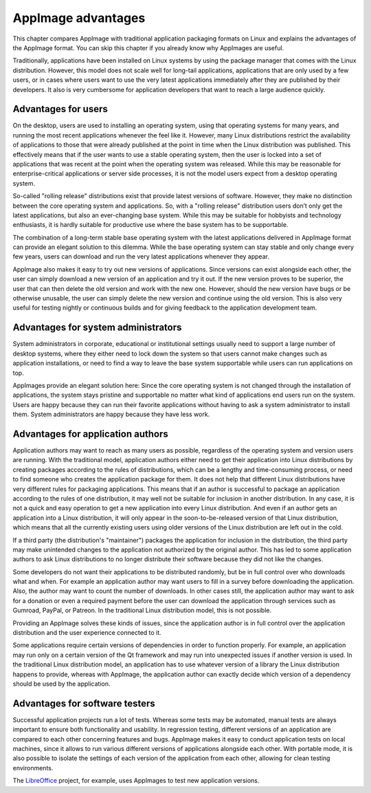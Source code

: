 AppImage advantages
===================

This chapter compares AppImage with traditional application packaging formats on Linux and explains the advantages of the AppImage format. You can skip this chapter if you already know why AppImages are useful.

Traditionally, applications have been installed on Linux systems by using the package manager that comes with the Linux distribution. However, this model does not scale well for long-tail applications, applications that are only used by a few users, or in cases where users want to use the very latest applications immediately after they are published by their developers. It also is very cumbersome for application developers that want to reach a large audience quickly.


Advantages for users
--------------------

On the desktop, users are used to installing an operating system, using that operating systems for many years, and running the most recent applications whenever the feel like it. However, many Linux distributions restrict the availability of applications to those that were already published at the point in time when the Linux distribution was published. This effectively means that if the user wants to use a stable operating system, then the user is locked into a set of applications that was recent at the point when the operating system was released. While this may be reasonable for enterprise-critical applications or server side processes, it is not the model users expect from a desktop operating system.

So-called "rolling release" distributions exist that provide latest versions of software. However, they make no distinction between the core operating system and applications. So, with a "rolling release" distribution users don’t only get the latest applications, but also an ever-changing base system. While this may be suitable for hobbyists and technology enthusiasts, it is hardly suitable for productive use where the base system has to be supportable.

The combination of a long-term stable base operating system with the latest applications delivered in AppImage format can provide an elegant solution to this dilemma. While the base operating system can stay stable and only change every few years, users can download and run the very latest applications whenever they appear.

AppImage also makes it easy to try out new versions of applications. Since versions can exist alongside each other, the user can simply download a new version of an application and try it out. If the new version proves to be superior, the user that can then delete the old version and work with the new one. However, should the new version have bugs or be otherwise unusable, the user can simply delete the new version and continue using the old version. This is also very useful for testing nightly or continuous builds and for giving feedback to the application development team.


Advantages for system administrators
------------------------------------

System administrators in corporate, educational or institutional settings usually need to support a large number of desktop systems, where they either need to lock down the system so that users cannot make changes such as application installations, or need to find a way to leave the base system supportable while users can run applications on top.

AppImages provide an elegant solution here: Since the core operating system is not changed through the installation of applications, the system stays pristine and supportable no matter what kind of applications end users run on the system. Users are happy because they can run their favorite applications without having to ask a system administrator to install them. System administrators are happy because they have less work.


Advantages for application authors
----------------------------------

Application authors may want to reach as many users as possible, regardless of the operating system and version users are running.  With the traditional model, application authors either need to get their application into Linux distributions by creating packages according to the rules of distributions, which can be a lengthy and time-consuming process, or need to find someone who creates the application package for them. It does not help that different Linux distributions have very different rules for packaging applications. This means that if an author is successful to package an application according to the rules of one distribution, it may well not be suitable for inclusion in another distribution. In any case, it is not a quick and easy operation to get a new application into every Linux distribution. And even if an author gets an application into a Linux distribution, it will only appear in the soon-to-be-released version of that Linux distribution, which means that all the currently existing users using older versions of the Linux distribution are left out in the cold.

If a third party (the distribution's "maintainer") packages the application for inclusion in the distribution, the third party may make unintended changes to the application not authorized by the original author. This has led to some application authors to ask Linux distributions to no longer distribute their software because they did not like the changes.

Some developers do not want their applications to be distributed randomly, but be in full control over who downloads what and when. For example an application author may want users to fill in a survey before downloading the application. Also, the author may want to count the number of downloads.  In other cases still, the application author may want to ask for a donation or even a required payment before the user can download the application through services such as Gumroad, PayPal, or Patreon. In the traditional Linux distribution model, this is not possible.

Providing an AppImage solves these kinds of issues, since the application author is in full control over the application distribution and the user experience connected to it.

Some applications require certain versions of dependencies in order to function properly. For example, an application may run only on a certain version of the Qt framework and may run into unexpected issues if another version is used. In the traditional Linux distribution model, an application has to use whatever version of a library the Linux distribution happens to provide, whereas with AppImage, the application author can exactly decide which version of a dependency should be used by the application.


Advantages for software testers
-------------------------------

Successful application projects run a lot of tests. Whereas some tests may be automated, manual tests are always important to ensure both functionality and usability. In regression testing, different versions of an application are compared to each other concerning features and bugs. AppImage makes it easy to conduct application tests on local machines, since it allows to run various different versions of applications alongside each other. With portable mode, it is also possible to isolate the settings of each version of the application from each other, allowing for clean testing environments.

The LibreOffice_ project, for example, uses AppImages to test new application versions.

.. _LibreOffice: https://www.libreoffice.org/download/appimage/
